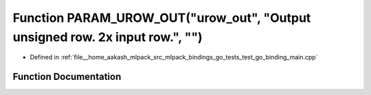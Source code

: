 .. _exhale_function_test__go__binding__main_8cpp_1a0dcf2e0736ad05c280fd9217f776d201:

Function PARAM_UROW_OUT("urow_out", "Output unsigned row. 2x input row.", "")
=============================================================================

- Defined in :ref:`file__home_aakash_mlpack_src_mlpack_bindings_go_tests_test_go_binding_main.cpp`


Function Documentation
----------------------


.. doxygenfunction:: PARAM_UROW_OUT("urow_out", "Output unsigned row. 2x input row.", "")

